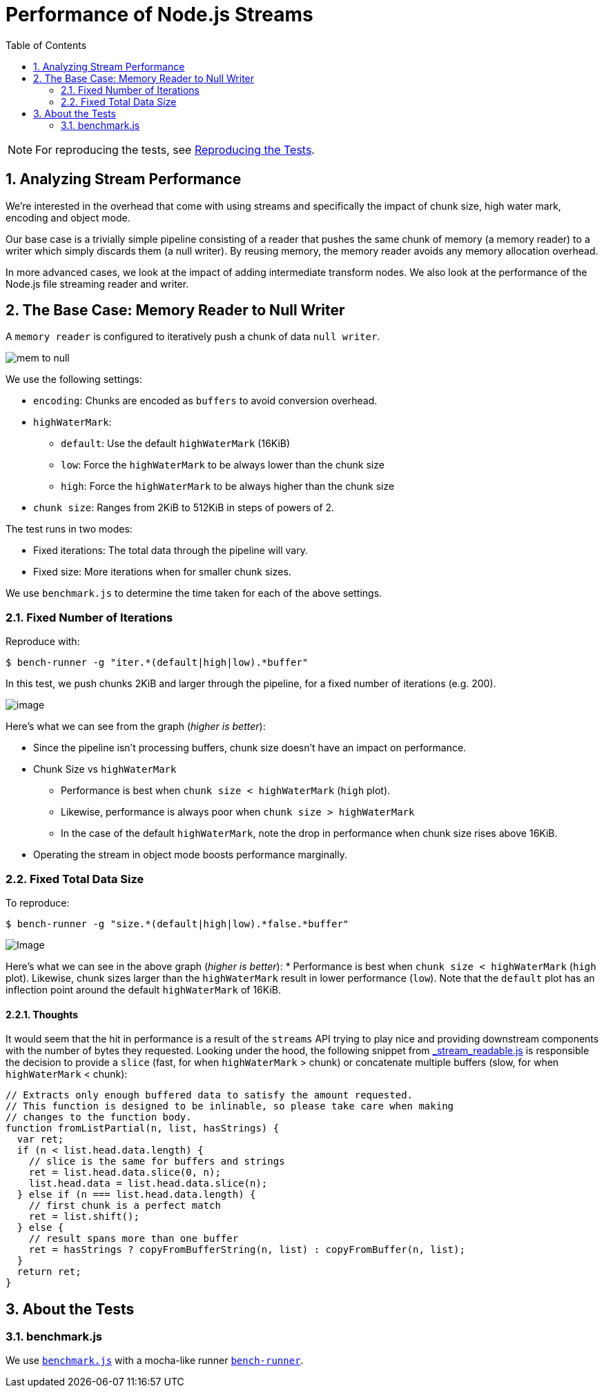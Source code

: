 ifdef::env-github,env-browser[:outfilesuffix: .adoc]
:rootdir: .
:imagesdir: {rootdir}/images
:toclevels: 2
:toc:
:numbered:
endif::[]

= Performance of Node.js Streams
:toc:

NOTE: For reproducing the tests, see link:doc/reproducing.adoc[Reproducing the Tests].

== Analyzing Stream Performance
We're interested in the overhead that come with using streams and specifically
the impact of chunk size, high water mark, encoding and object mode.

Our base case is a trivially simple pipeline consisting of a reader that
pushes the same chunk of memory (a memory reader) to a writer which simply discards
them (a null writer). By reusing memory, the memory reader avoids any memory
allocation overhead.

In more advanced cases, we look at the impact of adding intermediate transform
nodes. We also look at the performance of the Node.js file streaming reader and writer.

== The Base Case: Memory Reader to Null Writer

A `memory reader` is configured to iteratively push a chunk of data `null writer`.

image:https://raw.githubusercontent.com/venkatperi/stream-benchmarks/master/img/mem-to-null.png[mem
to null]

We use the following settings:

* `encoding`: Chunks are encoded as `buffers` to avoid conversion overhead.
* `highWaterMark`:
  ** `default`: Use the default `highWaterMark` (16KiB)
  ** `low`: Force the `highWaterMark` to be always lower than the chunk size
  ** `high`: Force the `highWaterMark` to be always higher than the chunk size
* `chunk size`: Ranges from 2KiB to 512KiB in steps of powers of 2.

The test runs in two modes:

* Fixed iterations: The total data through the pipeline will vary.
* Fixed size: More iterations when for smaller chunk sizes.

We use `benchmark.js` to determine the time taken for each of the above settings.

=== Fixed Number of Iterations

Reproduce with:

[source,bash]
----
$ bench-runner -g "iter.*(default|high|low).*buffer"
----

In this test, we push chunks 2KiB and larger through the pipeline, for a
fixed number of iterations (e.g. 200).

image:https://plot.ly/~venkatperi/48.png?share_key=rAm4c6kFTpKAsLeNElJFYA[image]

Here's what we can see from the graph (_higher is better_):

* Since the pipeline isn't processing buffers, chunk size doesn't have
an impact on performance.

* Chunk Size vs `highWaterMark`
 ** Performance is best when `chunk size < highWaterMark` (`high` plot).
 ** Likewise, performance is always poor when `chunk size > highWaterMark`
 ** In the case of the default `highWaterMark`, note the drop in performance
when chunk size rises above 16KiB.

* Operating the stream in object mode boosts performance marginally.

=== Fixed Total Data Size

To reproduce:

[source,bash]
----
$ bench-runner -g "size.*(default|high|low).*false.*buffer"
----

image:https://plot.ly/~venkatperi/42.png?share_key=awtG8lMNLpAIYNFjVJtAvC%22[Image]

Here's what we can see in the above graph (_higher is better_): *
Performance is best when `chunk size < highWaterMark` (`high` plot).
Likewise, chunk sizes larger than the `highWaterMark` result in lower
performance (`low`). Note that the `default` plot has an inflection
point around the default `highWaterMark` of 16KiB.

[[thoughts]]
Thoughts
^^^^^^^^

It would seem that the hit in performance is a result of the `streams`
API trying to play nice and providing downstream components with the
number of bytes they requested. Looking under the hood, the following
snippet from
https://github.com/nodejs/readable-stream/blob/master/lib/_stream_readable.js[_stream_readable.js]
is responsible the decision to provide a `slice` (fast, for when
`highWaterMark` > chunk) or concatenate multiple buffers (slow, for when
`highWaterMark` < chunk):

[source,javascript]
----
// Extracts only enough buffered data to satisfy the amount requested.
// This function is designed to be inlinable, so please take care when making
// changes to the function body.
function fromListPartial(n, list, hasStrings) {
  var ret;
  if (n < list.head.data.length) {
    // slice is the same for buffers and strings
    ret = list.head.data.slice(0, n);
    list.head.data = list.head.data.slice(n);
  } else if (n === list.head.data.length) {
    // first chunk is a perfect match
    ret = list.shift();
  } else {
    // result spans more than one buffer
    ret = hasStrings ? copyFromBufferString(n, list) : copyFromBuffer(n, list);
  }
  return ret;
}
----


== About the Tests


=== benchmark.js
We use http://www.benchmarkjs.com[`benchmark.js`] with a mocha-like
runner https://www.npmjs.com/package/bench-runner[`bench-runner`].
